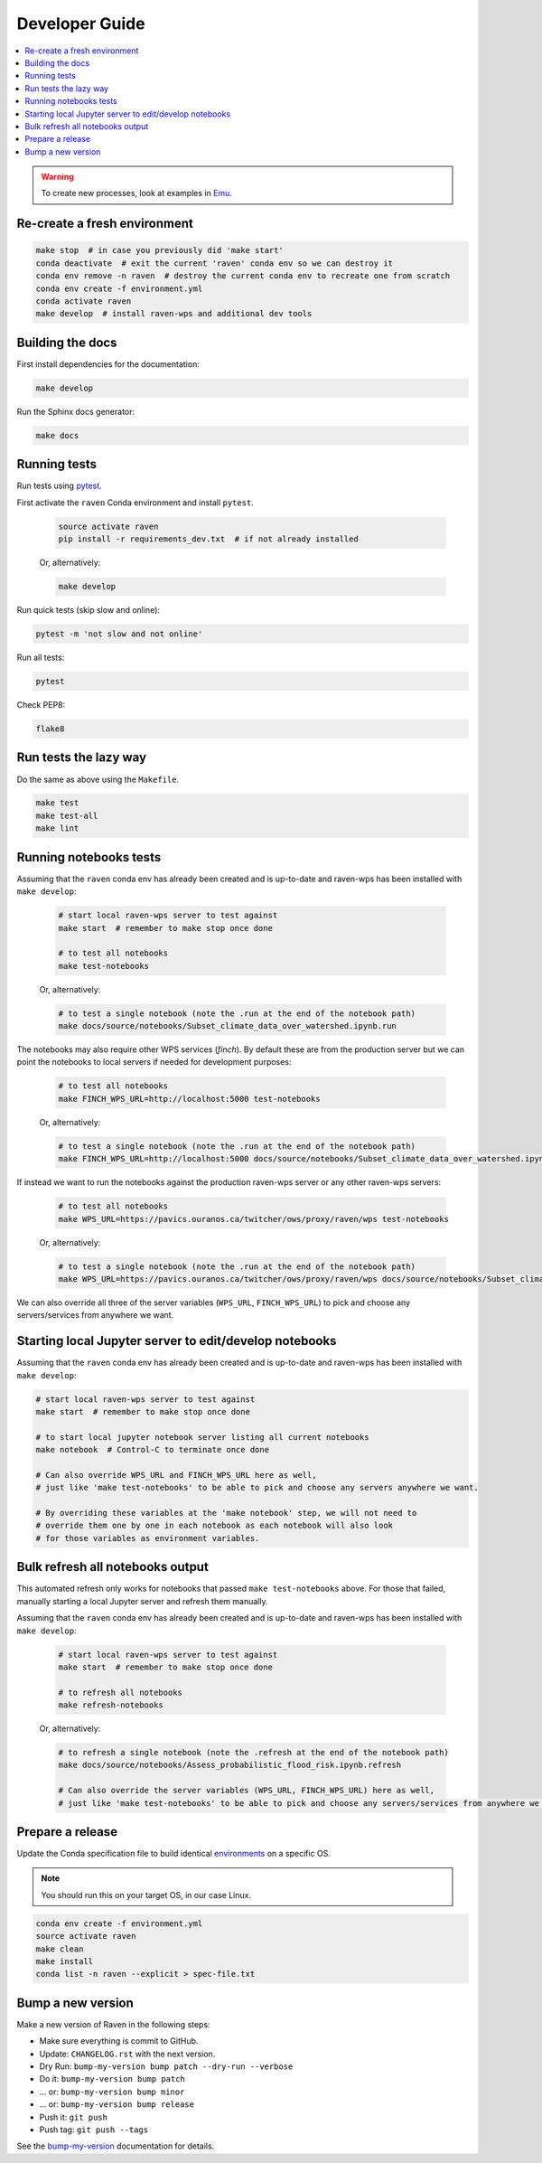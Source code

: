 .. _devguide:

Developer Guide
===============

.. contents::
    :local:
    :depth: 1

.. WARNING:: To create new processes, look at examples in Emu_.

Re-create a fresh environment
-----------------------------

.. code-block:: shell

    make stop  # in case you previously did 'make start'
    conda deactivate  # exit the current 'raven' conda env so we can destroy it
    conda env remove -n raven  # destroy the current conda env to recreate one from scratch
    conda env create -f environment.yml
    conda activate raven
    make develop  # install raven-wps and additional dev tools

Building the docs
-----------------

First install dependencies for the documentation:

.. code-block:: console

    make develop

Run the Sphinx docs generator:

.. code-block:: console

    make docs

.. _testing:

Running tests
-------------

Run tests using pytest_.

First activate the ``raven`` Conda environment and install ``pytest``.

    .. code-block:: console

        source activate raven
        pip install -r requirements_dev.txt  # if not already installed

    Or, alternatively:

    .. code-block:: console

        make develop

Run quick tests (skip slow and online):

.. code-block:: console

    pytest -m 'not slow and not online'

Run all tests:

.. code-block:: console

    pytest

Check PEP8:

.. code-block:: console

    flake8

Run tests the lazy way
----------------------

Do the same as above using the ``Makefile``.

.. code-block:: console

    make test
    make test-all
    make lint


Running notebooks tests
-----------------------

Assuming that the ``raven`` conda env has already been created and is up-to-date and raven-wps has been installed with ``make develop``:

    .. code-block:: console

        # start local raven-wps server to test against
        make start  # remember to make stop once done

        # to test all notebooks
        make test-notebooks

    Or, alternatively:

    .. code-block:: console

        # to test a single notebook (note the .run at the end of the notebook path)
        make docs/source/notebooks/Subset_climate_data_over_watershed.ipynb.run


The notebooks may also require other WPS services (`finch`).
By default these are from the production server but we can point the notebooks to local servers if needed for development purposes:

    .. code-block:: console

        # to test all notebooks
        make FINCH_WPS_URL=http://localhost:5000 test-notebooks

    Or, alternatively:

    .. code-block:: console

        # to test a single notebook (note the .run at the end of the notebook path)
        make FINCH_WPS_URL=http://localhost:5000 docs/source/notebooks/Subset_climate_data_over_watershed.ipynb.run

If instead we want to run the notebooks against the production raven-wps server or any other raven-wps servers:

    .. code-block:: console

        # to test all notebooks
        make WPS_URL=https://pavics.ouranos.ca/twitcher/ows/proxy/raven/wps test-notebooks

    Or, alternatively:

    .. code-block:: console

        # to test a single notebook (note the .run at the end of the notebook path)
        make WPS_URL=https://pavics.ouranos.ca/twitcher/ows/proxy/raven/wps docs/source/notebooks/Subset_climate_data_over_watershed.ipynb.run

We can also override all three of the server variables (``WPS_URL``, ``FINCH_WPS_URL``) to pick and choose any servers/services from anywhere we want.

Starting local Jupyter server to edit/develop notebooks
-------------------------------------------------------

Assuming that the ``raven`` conda env has already been created and is up-to-date and raven-wps has been installed with ``make develop``:

.. code-block:: console

    # start local raven-wps server to test against
    make start  # remember to make stop once done

    # to start local jupyter notebook server listing all current notebooks
    make notebook  # Control-C to terminate once done

    # Can also override WPS_URL and FINCH_WPS_URL here as well,
    # just like 'make test-notebooks' to be able to pick and choose any servers anywhere we want.

    # By overriding these variables at the 'make notebook' step, we will not need to
    # override them one by one in each notebook as each notebook will also look
    # for those variables as environment variables.

Bulk refresh all notebooks output
---------------------------------

This automated refresh only works for notebooks that passed ``make test-notebooks`` above.  For those that failed, manually starting a local Jupyter server and refresh them manually.

Assuming that the ``raven`` conda env has already been created and is up-to-date and raven-wps has been installed with ``make develop``:

    .. code-block:: console

        # start local raven-wps server to test against
        make start  # remember to make stop once done

        # to refresh all notebooks
        make refresh-notebooks

    Or, alternatively:

    .. code-block:: console

        # to refresh a single notebook (note the .refresh at the end of the notebook path)
        make docs/source/notebooks/Assess_probabilistic_flood_risk.ipynb.refresh

        # Can also override the server variables (WPS_URL, FINCH_WPS_URL) here as well,
        # just like 'make test-notebooks' to be able to pick and choose any servers/services from anywhere we want.

Prepare a release
-----------------

Update the Conda specification file to build identical environments_ on a specific OS.

.. note:: You should run this on your target OS, in our case Linux.

.. code-block:: shell

  conda env create -f environment.yml
  source activate raven
  make clean
  make install
  conda list -n raven --explicit > spec-file.txt

.. _environments: https://conda.io/projects/conda/en/latest/user-guide/tasks/manage-environments.html#building-identical-conda-environments

Bump a new version
------------------

Make a new version of Raven in the following steps:

* Make sure everything is commit to GitHub.
* Update: ``CHANGELOG.rst`` with the next version.
* Dry Run: ``bump-my-version bump patch --dry-run --verbose``
* Do it: ``bump-my-version bump patch``
* ... or: ``bump-my-version bump minor``
* ... or: ``bump-my-version bump release``
* Push it: ``git push``
* Push tag: ``git push --tags``

See the bump-my-version_ documentation for details.

.. _bump-my-version: https://pypi.org/project/bump-my-version/
.. _pytest: https://docs.pytest.org/en/latest/
.. _Emu: https://github.com/bird-house/emu
